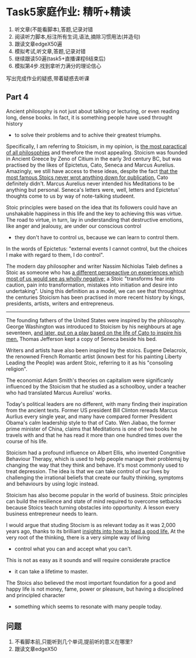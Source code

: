 * Task5家庭作业: 精听+精读
1. 听文章(不能看脚本),答题,记录对错
2. 阅读听力脚本,标注所有生词,语法,摘除习惯用法(并造句)
3. 跟读文章edgeX50遍
4. 模拟考试,听文章,答题,记录对错
5. 继续跟读50遍(task5+直播课程6结束后)
6. 模拟第4步.找到拿听力满分的理论信心

写出完成作业的疑惑,带着疑惑去听课


** Part 4
Ancient philosophy is not just about talking or lecturing, or even reading long, dense books.
In fact, it is something people have used throught history
	- to solve their problems and to achive their greatest triumphs.

Specifically, I am referring to Stoicism, in my opinion,
	is _the most paractical of all philosophies_ and therefore the most appealing.
Stoicism was founded in Ancient Greece by Zeno of Citium in the early 3rd century BC,
	but was practised by the likes of Epictetus, Cato, Seneca and Marcus Aurelius.
Amazingly, we still have access to these ideas, despite the fact
	_that the most famous Stoics never wrot anything down for publication._
Cato definitely didn't.
Marcus Aurelius never intended his Meditations to be anything but personal.
Seneca's letters were, well, letters and Epictetus' thoughts
	come to us by way of note-talking studeent.

Stoic principles were based on the idea
	that its followers could have an unshakable happiness	in this life
		and the key to achieving this was virtue.
The road to virtue, in turn,
	lay in understanding that destructive emotions, like anger and jealousy,
	are under our conscious control
	- they don't have to control us, because we can learn to control them.
In the words of Epictetus:
	"external events I cannot control, but the choices I make with regard to them, I do control".

The modern day philosopher and writer Nassim Nichiolas Taleb defines a Stoic as someone
	who has _a different perspeactive on experiences which most of us would see as wholly negative;_
	a Stoic "transforms fear into caution, pain into transformation, mistakes into initiation
		and desire into undertaking".
Using this definition as a model, we can see that throughtout the centuries
	Stoicism has been practised in more recent history
		by kings, presidents, artists, writers and entrepreneus.


------------------------------------------
The founding fathers of the United States were inspired by the philosophy.
George Washington was introduced to Stoicism
	by his neighbours at age seventeen,
	_and later, put on a play based on the life of Cato to inspire his men._
Thomas Jefferson kept a copy of Seneca beside his bed.

Writers and artists have also been inspired by the stoics.
Eugene Delacroix, the renowned French Romantic artist
	(known best for his painting Liberty Leading the People) was ardent Stoic,
	referring to it as his "consoling religion".
	
The economist Adam Smith's theories on capitalism were significanly influenced by the Stoicism
	that he studied as a schoolboy, under a teacher who had translated Marcus Aurelius' works.

Today's political leaders are no different,
	with many finding their inspiration from the ancient texts.
Former US president Bill Clinton rereads Marcus Aurlius every single year,
	and many have compared former President Obama's calm leadership style to that of Cato.
Wen Jiabao, the former prime minister of China, claims that Meditations is one of two books
	he travels with
	and that he has read it more than one hundred times over the course of his life.

Stoicism had a profound influence on Albert Ellis,
	who invented Congnitive Behaviour Therapy,
	which is used to help people manage their problemsj by changing the way
		that they think and behave.
It's most commonly used to treat depression.
The idea is that we can take control of our lives
	by challenging the irrational beliefs
		that create our faulty thinking, symptoms and behaviours by using logic instead.

Stoicism has also become popular in the world of business.
Stoic principles can build the resilience and state of mind required to overcome setbacks
	because Stoics teach turning obstacles into opportunity.
A lesson every business entrepreneur needs to learn.

I would argue that studing Stocism is as relevant today as it was 2,000 years ago,
	thanks to its brilliant _insights into how to lead a good life._
At the very root of the thinking, there is a very simple way of living
	- control what you can and accept what you can't.
This is not as easy as it sounds and will require considerate practice
	- it can take a lifetime to master.
The Stoics also believed the most important foundation for a good and happy life
	is not money, fame, power or pleasure, but having a disciplined and principled character
	- something which seems to resonate with many people today.
		
** 问题
1. 不看脚本前,只能听到几个单词,提前听的意义在哪里?
2. 跟读文章edgeX50

